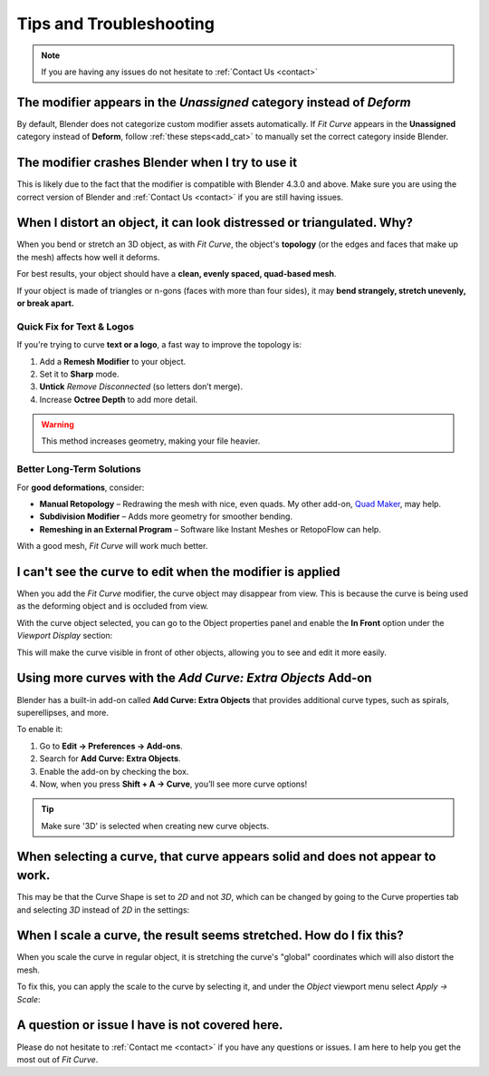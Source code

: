 #####################################
Tips and Troubleshooting
#####################################

.. note::
    
    If you are having any issues do not hesitate to :ref:`Contact Us <contact>`

--------------------------------------------------------------------------------------
The modifier appears in the *Unassigned* category instead of *Deform*
--------------------------------------------------------------------------------------

.. image:: _static/images/unassigned_category.jpg
   :alt: Troubleshooting

By default, Blender does not categorize custom modifier assets automatically. If *Fit Curve* appears in the **Unassigned** category instead of **Deform**, follow  :ref:`these steps<add_cat>` to manually set the correct category inside Blender.

--------------------------------------------------------------------------------------
The modifier crashes Blender when I try to use it
--------------------------------------------------------------------------------------

This is likely due to the fact that the modifier is compatible with Blender 4.3.0 and above.  Make sure you are using the correct version of Blender and :ref:`Contact Us <contact>` if you are still having issues.

----------------------------------------------------------------------------------
When I distort an object, it can look distressed or triangulated.  Why?
----------------------------------------------------------------------------------

.. image:: _static/images/distorted_objects.jpg
   :alt: Troubleshooting

When you bend or stretch an 3D object, as with *Fit Curve*, the object's **topology** (or the edges and faces that make up the mesh) affects how well it deforms.

For best results, your object should have a **clean, evenly spaced, quad-based mesh**.

If your object is made of triangles or n-gons (faces with more than four sides), it may **bend strangely, stretch unevenly, or break apart.**

.. image:: _static/images/deform_wireframe.jpg
    :alt: Troubleshooting

Quick Fix for Text & Logos
--------------------------

.. image:: _static/images/deform_tip.gif
   :alt: Troubleshooting

If you're trying to curve **text or a logo**, a fast way to improve the topology is:

#. Add a **Remesh Modifier** to your object.
#. Set it to **Sharp** mode.
#. **Untick** *Remove Disconnected* (so letters don’t merge).
#. Increase **Octree Depth** to add more detail.

.. warning::
   This method increases geometry, making your file heavier.

Better Long-Term Solutions
--------------------------

For **good deformations**, consider:

* **Manual Retopology** – Redrawing the mesh with nice, even quads. My other add-on, `Quad Maker <https://blendermarket.com/products/quad-maker?ref=361>`_, may help.  
* **Subdivision Modifier** – Adds more geometry for smoother bending.  
* **Remeshing in an External Program** – Software like Instant Meshes or RetopoFlow can help.  

With a good mesh, *Fit Curve* will work much better.

--------------------------------------------------------------------------------------
I can't see the curve to edit when the modifier is applied
--------------------------------------------------------------------------------------

.. image:: _static/images/object_in_front_1.png
   :alt: Troubleshooting

When you add the *Fit Curve* modifier, the curve object may disappear from view. This is because the curve is being used as the deforming object and is occluded from view.

With the curve object selected, you can go to the Object properties panel and enable the **In Front** option under the *Viewport Display* section: 

.. image:: _static/images/object_in_front_2.png
   :alt: Troubleshooting

This will make the curve visible in front of other objects, allowing you to see and edit it more easily.

--------------------------------------------------------------------------------------
Using more curves with the *Add Curve: Extra Objects* Add-on
--------------------------------------------------------------------------------------

.. image:: _static/images/curve_extra_objects.jpg
   :alt: Troubleshooting

Blender has a built-in add-on called **Add Curve: Extra Objects** that provides additional curve types, such as spirals, superellipses, and more.

To enable it:

#. Go to **Edit → Preferences → Add-ons**.
#. Search for **Add Curve: Extra Objects**.
#. Enable the add-on by checking the box.
#. Now, when you press **Shift + A → Curve**, you’ll see more curve options!

.. tip::
   Make sure '3D' is selected when creating new curve objects.

------------------------------------------------------------------------------------
When selecting a curve, that curve appears solid and does not appear to work.
------------------------------------------------------------------------------------

.. image:: _static/images/curve_shape_2d.jpg
   :alt: Troubleshooting

This may be that the Curve Shape is set to *2D* and not *3D*, which can be changed by going to the Curve properties tab and selecting *3D* instead of *2D* in the settings:

.. image:: _static/images/curve_shape_3d.jpg
   :alt: Troubleshooting

--------------------------------------------------------------------------------------
When I scale a curve, the result seems stretched.  How do I fix this?
--------------------------------------------------------------------------------------

When you scale the curve in regular object, it is stretching the curve's "global" coordinates which will also distort the mesh.

.. image:: _static/images/scale_deform.gif
   :alt: Troubleshooting

To fix this, you can apply the scale to the curve by selecting it, and under the *Object* viewport menu select *Apply -> Scale*:

.. image:: _static/images/apply_scale.jpg
    :alt: Troubleshooting

--------------------------------------------------------------------------------------
A question or issue I have is not covered here.
--------------------------------------------------------------------------------------

Please do not hesitate to :ref:`Contact me <contact>` if you have any questions or issues.  I am here to help you get the most out of *Fit Curve*.